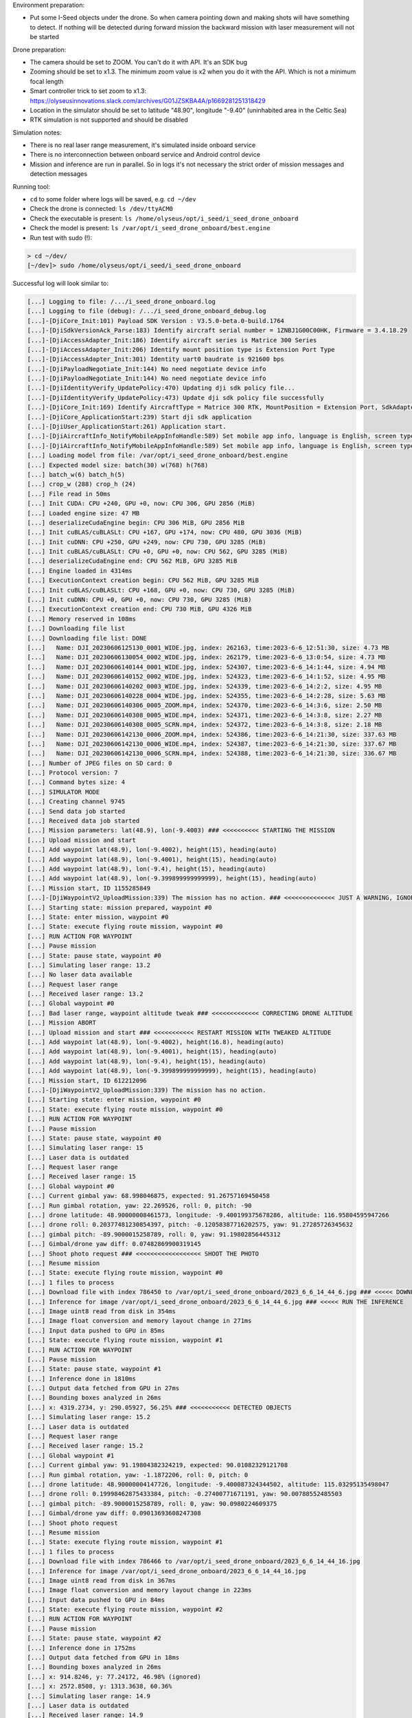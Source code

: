 Environment preparation:

- Put some I-Seed objects under the drone. So when camera pointing down
  and making shots will have something to detect. If nothing will be detected
  during forward mission the backward mission with laser measurement will
  not be started

Drone preparation:

- The camera should be set to ZOOM. You can't do it with API. It's an SDK bug
- Zooming should be set to x1.3. The minimum zoom value is x2 when you do it
  with the API. Which is not a minimum focal length
- Smart controller trick to set zoom to x1.3:
  https://olyseusinnovations.slack.com/archives/G01JZSKBA4A/p1669281251318429
- Location in the simulator should be set to latitude "48.90", longitude "-9.40"
  (uninhabited area in the Celtic Sea)
- RTK simulation is not supported and should be disabled

Simulation notes:

- There is no real laser range measurement, it's simulated inside onboard service
- There is no interconnection between onboard service and Android control device
- Mission and inference are run in parallel. So in logs it's not necessary the
  strict order of mission messages and detection messages

Running tool:

- ``cd`` to some folder where logs will be saved, e.g. ``cd ~/dev``
- Check the drone is connected: ``ls /dev/ttyACM0``
- Check the executable is present: ``ls /home/olyseus/opt/i_seed/i_seed_drone_onboard``
- Check the model is present: ``ls /var/opt/i_seed_drone_onboard/best.engine``
- Run test with sudo (!):

.. code-block:: none

  > cd ~/dev/
  [~/dev]> sudo /home/olyseus/opt/i_seed/i_seed_drone_onboard

Successful log will look similar to:

.. code-block:: none

  [...] Logging to file: /.../i_seed_drone_onboard.log
  [...] Logging to file (debug): /.../i_seed_drone_onboard_debug.log
  [...]-[DjiCore_Init:101) Payload SDK Version : V3.5.0-beta.0-build.1764
  [...]-[DjiSdkVersionAck_Parse:183) Identify aircraft serial number = 1ZNBJ1G00C00HK, Firmware = 3.4.18.29
  [...]-[DjiAccessAdapter_Init:186) Identify aircraft series is Matrice 300 Series
  [...]-[DjiAccessAdapter_Init:206) Identify mount position type is Extension Port Type
  [...]-[DjiAccessAdapter_Init:301) Identity uart0 baudrate is 921600 bps
  [...]-[DjiPayloadNegotiate_Init:144) No need negotiate device info
  [...]-[DjiPayloadNegotiate_Init:144) No need negotiate device info
  [...]-[DjiIdentityVerify_UpdatePolicy:470) Updating dji sdk policy file...
  [...]-[DjiIdentityVerify_UpdatePolicy:473) Update dji sdk policy file successfully
  [...]-[DjiCore_Init:169) Identify AircraftType = Matrice 300 RTK, MountPosition = Extension Port, SdkAdapterType = None
  [...]-[DjiCore_ApplicationStart:239) Start dji sdk application
  [...]-[DjiUser_ApplicationStart:261) Application start.
  [...]-[DjiAircraftInfo_NotifyMobileAppInfoHandle:589) Set mobile app info, language is English, screen type is Big Screen
  [...]-[DjiAircraftInfo_NotifyMobileAppInfoHandle:589) Set mobile app info, language is English, screen type is Big Screen
  [...] Loading model from file: /var/opt/i_seed_drone_onboard/best.engine
  [...] Expected model size: batch(30) w(768) h(768)
  [...] batch_w(6) batch_h(5)
  [...] crop_w (288) crop_h (24)
  [...] File read in 50ms
  [...] Init CUDA: CPU +240, GPU +0, now: CPU 306, GPU 2856 (MiB)
  [...] Loaded engine size: 47 MB
  [...] deserializeCudaEngine begin: CPU 306 MiB, GPU 2856 MiB
  [...] Init cuBLAS/cuBLASLt: CPU +167, GPU +174, now: CPU 480, GPU 3036 (MiB)
  [...] Init cuDNN: CPU +250, GPU +249, now: CPU 730, GPU 3285 (MiB)
  [...] Init cuBLAS/cuBLASLt: CPU +0, GPU +0, now: CPU 562, GPU 3285 (MiB)
  [...] deserializeCudaEngine end: CPU 562 MiB, GPU 3285 MiB
  [...] Engine loaded in 4314ms
  [...] ExecutionContext creation begin: CPU 562 MiB, GPU 3285 MiB
  [...] Init cuBLAS/cuBLASLt: CPU +168, GPU +0, now: CPU 730, GPU 3285 (MiB)
  [...] Init cuDNN: CPU +0, GPU +0, now: CPU 730, GPU 3285 (MiB)
  [...] ExecutionContext creation end: CPU 730 MiB, GPU 4326 MiB
  [...] Memory reserved in 108ms
  [...] Downloading file list
  [...] Downloading file list: DONE
  [...]   Name: DJI_20230606125130_0001_WIDE.jpg, index: 262163, time:2023-6-6_12:51:30, size: 4.73 MB
  [...]   Name: DJI_20230606130054_0002_WIDE.jpg, index: 262179, time:2023-6-6_13:0:54, size: 4.73 MB
  [...]   Name: DJI_20230606140144_0001_WIDE.jpg, index: 524307, time:2023-6-6_14:1:44, size: 4.94 MB
  [...]   Name: DJI_20230606140152_0002_WIDE.jpg, index: 524323, time:2023-6-6_14:1:52, size: 4.95 MB
  [...]   Name: DJI_20230606140202_0003_WIDE.jpg, index: 524339, time:2023-6-6_14:2:2, size: 4.95 MB
  [...]   Name: DJI_20230606140228_0004_WIDE.jpg, index: 524355, time:2023-6-6_14:2:28, size: 5.63 MB
  [...]   Name: DJI_20230606140306_0005_ZOOM.mp4, index: 524370, time:2023-6-6_14:3:6, size: 2.50 MB
  [...]   Name: DJI_20230606140308_0005_WIDE.mp4, index: 524371, time:2023-6-6_14:3:8, size: 2.27 MB
  [...]   Name: DJI_20230606140308_0005_SCRN.mp4, index: 524372, time:2023-6-6_14:3:8, size: 2.18 MB
  [...]   Name: DJI_20230606142130_0006_ZOOM.mp4, index: 524386, time:2023-6-6_14:21:30, size: 337.63 MB
  [...]   Name: DJI_20230606142130_0006_WIDE.mp4, index: 524387, time:2023-6-6_14:21:30, size: 337.67 MB
  [...]   Name: DJI_20230606142130_0006_SCRN.mp4, index: 524388, time:2023-6-6_14:21:30, size: 336.67 MB
  [...] Number of JPEG files on SD card: 0
  [...] Protocol version: 7
  [...] Command bytes size: 4
  [...] SIMULATOR MODE
  [...] Creating channel 9745
  [...] Send data job started
  [...] Received data job started
  [...] Mission parameters: lat(48.9), lon(-9.4003) ### <<<<<<<<<< STARTING THE MISSION
  [...] Upload mission and start
  [...] Add waypoint lat(48.9), lon(-9.4002), height(15), heading(auto)
  [...] Add waypoint lat(48.9), lon(-9.4001), height(15), heading(auto)
  [...] Add waypoint lat(48.9), lon(-9.4), height(15), heading(auto)
  [...] Add waypoint lat(48.9), lon(-9.399899999999999), height(15), heading(auto)
  [...] Mission start, ID 1155285849
  [...]-[DjiWaypointV2_UploadMission:339) The mission has no action. ### <<<<<<<<<<<<<< JUST A WARNING, IGNORE IT
  [...] Starting state: mission prepared, waypoint #0
  [...] State: enter mission, waypoint #0
  [...] State: execute flying route mission, waypoint #0
  [...] RUN ACTION FOR WAYPOINT
  [...] Pause mission
  [...] State: pause state, waypoint #0
  [...] Simulating laser range: 13.2
  [...] No laser data available
  [...] Request laser range
  [...] Received laser range: 13.2
  [...] Global waypoint #0
  [...] Bad laser range, waypoint altitude tweak ### <<<<<<<<<<<<< CORRECTING DRONE ALTITUDE
  [...] Mission ABORT
  [...] Upload mission and start ### <<<<<<<<<<< RESTART MISSION WITH TWEAKED ALTITUDE
  [...] Add waypoint lat(48.9), lon(-9.4002), height(16.8), heading(auto)
  [...] Add waypoint lat(48.9), lon(-9.4001), height(15), heading(auto)
  [...] Add waypoint lat(48.9), lon(-9.4), height(15), heading(auto)
  [...] Add waypoint lat(48.9), lon(-9.399899999999999), height(15), heading(auto)
  [...] Mission start, ID 612212096
  [...]-[DjiWaypointV2_UploadMission:339) The mission has no action.
  [...] Starting state: enter mission, waypoint #0
  [...] State: execute flying route mission, waypoint #0
  [...] RUN ACTION FOR WAYPOINT
  [...] Pause mission
  [...] State: pause state, waypoint #0
  [...] Simulating laser range: 15
  [...] Laser data is outdated
  [...] Request laser range
  [...] Received laser range: 15
  [...] Global waypoint #0
  [...] Current gimbal yaw: 68.998046875, expected: 91.26757169450458
  [...] Run gimbal rotation, yaw: 22.269526, roll: 0, pitch: -90
  [...] drone latitude: 48.90000008461573, longitude: -9.400199375678286, altitude: 116.95804595947266
  [...] drone roll: 0.20377481230854397, pitch: -0.12058387716202575, yaw: 91.27285726345632
  [...] gimbal pitch: -89.9000015258789, roll: 0, yaw: 91.19802856445312
  [...] Gimbal/drone yaw diff: 0.07482869900319145
  [...] Shoot photo request ### <<<<<<<<<<<<<<<<<< SHOOT THE PHOTO
  [...] Resume mission
  [...] State: execute flying route mission, waypoint #0
  [...] 1 files to process
  [...] Download file with index 786450 to /var/opt/i_seed_drone_onboard/2023_6_6_14_44_6.jpg ### <<<<< DOWNLOAD CAMERA SHOT TO ONBOARD
  [...] Inference for image /var/opt/i_seed_drone_onboard/2023_6_6_14_44_6.jpg ### <<<<< RUN THE INFERENCE
  [...] Image uint8 read from disk in 354ms
  [...] Image float conversion and memory layout change in 271ms
  [...] Input data pushed to GPU in 85ms
  [...] State: execute flying route mission, waypoint #1
  [...] RUN ACTION FOR WAYPOINT
  [...] Pause mission
  [...] State: pause state, waypoint #1
  [...] Inference done in 1810ms
  [...] Output data fetched from GPU in 27ms
  [...] Bounding boxes analyzed in 26ms
  [...] x: 4319.2734, y: 290.05927, 56.25% ### <<<<<<<<<<< DETECTED OBJECTS
  [...] Simulating laser range: 15.2
  [...] Laser data is outdated
  [...] Request laser range
  [...] Received laser range: 15.2
  [...] Global waypoint #1
  [...] Current gimbal yaw: 91.19804382324219, expected: 90.01082329121708
  [...] Run gimbal rotation, yaw: -1.1872206, roll: 0, pitch: 0
  [...] drone latitude: 48.90000004147726, longitude: -9.400087324344502, altitude: 115.03295135498047
  [...] drone roll: 0.19998462875433384, pitch: -0.27400771671191, yaw: 90.00788552485503
  [...] gimbal pitch: -89.9000015258789, roll: 0, yaw: 90.0980224609375
  [...] Gimbal/drone yaw diff: 0.09013693608247308
  [...] Shoot photo request
  [...] Resume mission
  [...] State: execute flying route mission, waypoint #1
  [...] 1 files to process
  [...] Download file with index 786466 to /var/opt/i_seed_drone_onboard/2023_6_6_14_44_16.jpg
  [...] Inference for image /var/opt/i_seed_drone_onboard/2023_6_6_14_44_16.jpg
  [...] Image uint8 read from disk in 367ms
  [...] Image float conversion and memory layout change in 223ms
  [...] Input data pushed to GPU in 84ms
  [...] State: execute flying route mission, waypoint #2
  [...] RUN ACTION FOR WAYPOINT
  [...] Pause mission
  [...] State: pause state, waypoint #2
  [...] Inference done in 1752ms
  [...] Output data fetched from GPU in 18ms
  [...] Bounding boxes analyzed in 26ms
  [...] x: 914.8246, y: 77.24172, 46.98% (ignored)
  [...] x: 2572.8508, y: 1313.3638, 60.36%
  [...] Simulating laser range: 14.9
  [...] Laser data is outdated
  [...] Received laser range: 14.9
  [...] Global waypoint #2
  [...] drone latitude: 48.9000000139583, longitude: -9.399986372169224, altitude: 115.09182739257812
  [...] drone roll: 0.2034840804795925, pitch: 0.9204651067917371, yaw: 89.99984960555815
  [...] gimbal pitch: -90, roll: 0, yaw: 90.09803009033203
  [...] Gimbal/drone yaw diff: 0.0981804847738772
  [...] Shoot photo request
  [...] Request laser range
  [...] Resume mission
  [...] State: enter mission after ending pause, waypoint #2
  [...] 1 files to process
  [...] Download file with index 786482 to /var/opt/i_seed_drone_onboard/2023_6_6_14_44_22.jpg
  [...] State: execute flying route mission, waypoint #2
  [...] Inference for image /var/opt/i_seed_drone_onboard/2023_6_6_14_44_22.jpg
  [...] Image uint8 read from disk in 366ms
  [...] Image float conversion and memory layout change in 226ms
  [...] Input data pushed to GPU in 86ms
  [...] Inference done in 1735ms
  [...] Output data fetched from GPU in 17ms
  [...] Bounding boxes analyzed in 26ms
  [...] x: 347.0324, y: 1519.5667, 28.75% (ignored)
  [...] x: 1689.3019, y: 1530.7014, 26.27% (ignored)
  [...] State: execute flying route mission, waypoint #3
  [...] RUN ACTION FOR WAYPOINT
  [...] Pause mission
  [...] State: pause state, waypoint #3
  [...] Simulating laser range: 17.8
  [...] Laser data is outdated
  [...] Request laser range
  [...] Received laser range: 17.8
  [...] Global waypoint #3
  [...] Bad laser range, waypoint altitude tweak
  [...] Mission ABORT
  [...] Upload mission and start
  [...] Add waypoint lat(48.9), lon(-9.399899999999999), height(12.2), heading(auto)
  [...] Mission start, ID 869673021
  [...]-[DjiWaypointV2_UploadMission:339) The mission has no action.
  [...] Starting state: enter mission, waypoint #0
  [...] State: execute flying route mission, waypoint #0
  [...] RUN ACTION FOR WAYPOINT
  [...] Pause mission
  [...] State: pause state, waypoint #0
  [...] Simulating laser range: 15
  [...] Laser data is outdated
  [...] Request laser range
  [...] Received laser range: 15
  [...] Global waypoint #3
  [...] Current gimbal yaw: 90.09803009033203, expected: -2.573398696386011
  [...] Run gimbal rotation, yaw: -92.67143, roll: 0, pitch: -0.099998474
  [...] drone latitude: 48.899999850315545, longitude: -9.399900425771001, altitude: 112.20651245117188
  [...] drone roll: 0.21356835492805726, pitch: -0.13409798679202156, yaw: -2.4208703615084164
  [...] gimbal pitch: -89.9000015258789, roll: 0, yaw: -2.401970386505127
  [...] Gimbal/drone yaw diff: 0.018899975003289438
  [...] Shoot photo request
  [...] Resume mission
  [...] State: execute flying route mission, waypoint #0
  [...] 1 files to process
  [...] Download file with index 786498 to /var/opt/i_seed_drone_onboard/2023_6_6_14_44_48.jpg
  [...] Inference for image /var/opt/i_seed_drone_onboard/2023_6_6_14_44_48.jpg
  [...] State: execute flying route mission, waypoint #1
  [...] RUN ACTION FOR WAYPOINT
  [...] Pause mission
  [...] State: pause state, waypoint #1
  [...] Image uint8 read from disk in 363ms
  [...] Image float conversion and memory layout change in 226ms
  [...] Input data pushed to GPU in 87ms
  [...] Simulating laser range: 15
  [...] Laser data is outdated
  [...] Request laser range
  [...] Inference done in 1892ms
  [...] Output data fetched from GPU in 17ms
  [...] Bounding boxes analyzed in 26ms
  [...] x: 2421.5225, y: 1599.2177, 41.72% (ignored)
  [...] x: 4132.9336, y: 3742.4365, 37.59% (ignored)
  [...] x: 4522.453, y: 3296.7275, 32.06% (ignored)
  [...] x: 4630.4067, y: 3803.7188, 55.54%
  [...] x: 4566.7456, y: 3668.3633, 47.71% (ignored)
  [...] Received laser range: 15
  [...] Abort mission on a last fake waypoint
  [...] Mission ABORT
  [...] Upload mission and start ### <<<<<<<<<< BACKWARD MISSION START
  [...] Add waypoint lat(48.9), lon(-9.399899999999999), height(12.2), heading(-2.420870)
  [...] Add waypoint lat(48.9), lon(-9.4001), height(15), heading(90.007889)
  [...] Add waypoint lat(48.9), lon(-9.4002), height(16.8), heading(91.272858)
  [...] Mission start, ID 627085210
  [...]-[DjiWaypointV2_UploadMission:339) The mission has no action.
  [...] Starting state: enter mission, waypoint #0
  [...] State: execute flying route mission, waypoint #0
  [...] RUN ACTION FOR WAYPOINT
  [...] Pause mission
  [...] State: pause state, waypoint #0
  [...] Simulating laser range: 15.2
  [...] Laser data is outdated
  [...] Request laser range
  [...] Received laser range: 15.2
  [...] Global waypoint #3
  [...] drone latitude: 48.899999890635755, longitude: -9.399900045011167, altitude: 112.1378402709961
  [...] drone roll: 0.20816132286568914, pitch: -0.17565318385131048, yaw: -0.8769595185508131
  [...] gimbal pitch: -89.9000015258789, roll: 0, yaw: -2.401970148086548
  [...] Gimbal rotate to pixel 4630.4067, 3803.7188
  [...] Run gimbal rotation, yaw: 133.90045, roll: 0, pitch: 29.911827
  [...] drone latitude: 48.8999998790748, longitude: -9.39990004671186, altitude: 112.12994384765625
  [...] drone roll: 0.20016667404211225, pitch: -0.13508057624808895, yaw: -0.9415939403212961
  [...] gimbal pitch: -60.099998474121094, roll: 0, yaw: 131.3980255126953
  ### <<<<<<<<<<<<<<<< HERE ARE VARIOUS ECEF COORDINATES (I-SEED, DRONE GPS, DOWN, HEADING)
  [...] 4144487.6221871953 -686108.07653581 4783340.018965709 255 0 0
  [...] 4144487.2569809523 -686108.033570168 4783340.205455263 0 0 255
  [...] 4144486.6084326454 -686107.9262048501 4783339.451891872 255 255 0
  [...] Simulating laser range: 14.8
  [...] 4144487.5746901655 -686108.0405021395 4783339.963368905 255 0 0
  [...] 4144487.2109368653 -686107.9872966747 4783340.150057722 0 0 255
  [...] 4144486.5623885584 -686107.8799313611 4783339.396494331 255 255 0
  [...] 4144483.329937532 -686101.6298462301 4783326.900126852 255 165 0
  [...] 4144483.2903549355 -686101.4836747702 4783326.955019342 0 255 0
  [...] Resume mission
  [...] State: enter mission after ending pause, waypoint #0
  [...] Received laser range: 14.8
  [...] State: execute flying route mission, waypoint #0
  [...] State: execute flying route mission, waypoint #1
  [...] RUN ACTION FOR WAYPOINT
  [...] Pause mission
  [...] State: pause state, waypoint #1
  [...] Simulating laser range: 15.1
  [...] Laser data is outdated
  [...] Request laser range
  [...] Received laser range: 15.1
  [...] Global waypoint #1
  [...] drone latitude: 48.900000280036295, longitude: -9.400112173705525, altitude: 115.16313171386719
  [...] drone roll: 0.20691746722489643, pitch: 0.06466529660287489, yaw: 89.95095304230645
  [...] gimbal pitch: -60, roll: 0, yaw: 131.39804077148438
  [...] Gimbal rotate to pixel 2572.8508, 1313.3638
  [...] Run gimbal rotation, yaw: -43.186333, roll: 0, pitch: -22.476067
  [...] drone latitude: 48.900000270355946, longitude: -9.400111726820606, altitude: 115.16475677490234
  [...] drone roll: 0.20023240095936187, pitch: -0.03993938766380802, yaw: 89.97992542357235
  [...] gimbal pitch: -82.5, roll: 0, yaw: 88.29805755615234
  [...] 4144487.2013599467 -686121.8966830054 4783342.162841773 255 0 0
  [...] 4144487.200299208 -686121.4915523872 4783342.08623853 0 0 255
  [...] 4144486.551751256 -686121.3841849546 4783341.332675138 255 255 0
  [...] Simulating laser range: 15.5
  [...] 4144486.9756966447 -686123.672853646 4783342.27889805 255 0 0
  [...] 4144486.9756171852 -686123.2674670242 4783342.203653911 0 0 255
  [...] 4144486.32706928 -686123.1600993155 4783341.4500905145 255 255 0
  [...] 4144477.5032756734 -686119.7130181497 4783330.994254306 255 165 0
  [...] 4144477.8017960046 -686118.0231513116 4783330.978107549 0 255 0
  [...] Resume mission
  [...] State: execute flying route mission, waypoint #1
  [...] Received laser range: 15.5
  [...] State: execute flying route mission, waypoint #2
  [...] RUN ACTION FOR WAYPOINT
  [...] Pause mission
  [...] State: pause state, waypoint #2
  [...] Simulating laser range: 15
  [...] Laser data is outdated
  [...] Request laser range
  [...] Received laser range: 15
  [...] Global waypoint #0
  [...] drone latitude: 48.90000006671716, longitude: -9.400213720539538, altitude: 116.97367858886719
  [...] drone roll: 0.1876770455582056, pitch: -0.9386895963111621, yaw: 91.26491219023157
  [...] gimbal pitch: -82.4000015258789, roll: 0, yaw: 88.29804229736328
  [...] Gimbal rotate to pixel 4319.2734, 290.05927
  [...] Run gimbal rotation, yaw: 49.209328, roll: 0, pitch: 18.993534
  [...] drone latitude: 48.90000007430443, longitude: -9.400212497095795, altitude: 116.97802734375
  [...] drone roll: 0.20576199195700345, pitch: 0.05645886641445666, yaw: 91.26861697031433
  [...] gimbal pitch: -63.5, roll: 0, yaw: 137.498046875
  [...] 4144487.104476791 -686130.2080134823 4783343.616676302 255 0 0
  [...] 4144487.1106970543 -686129.8039049936 4783343.535081955 0 0 255
  [...] 4144486.4621493123 -686129.6965362926 4783342.781518561 255 255 0
  [...] Simulating laser range: 15
  [...] 4144486.961156074 -686131.1594370035 4783343.630979715 255 0 0
  [...] 4144486.968209128 -686130.7551518296 4783343.550333871 0 0 255
  [...] 4144486.319661411 -686130.64778298 4783342.796770478 255 255 0
  [...] 4144482.627577942 -686125.4386267465 4783330.212662338 255 165 0
  [...] 4144482.7837846586 -686124.5262437251 4783330.208222109 0 255 0
  [...] Resume mission
  [...] State: enter mission after ending pause, waypoint #2
  [...] Received laser range: 15
  [...] State: execute flying route mission, waypoint #2
  [...] Finish event received
  [...] Updated state: exit mission
  [...] Execute MISSION_FINISHED command

Copying file to local machine's desktop (no bounding boxes):

.. code-block:: none

  > scp jetson:/var/opt/i_seed_drone_onboard/2023_6_6_14_44_48.jpg ~/Desktop/

Clean-up:

.. code-block:: none

  [~/dev]> sudo rm -rf ./i_seed_drone_onboard_debug.log ./i_seed_drone_onboard.log ./Logs/
